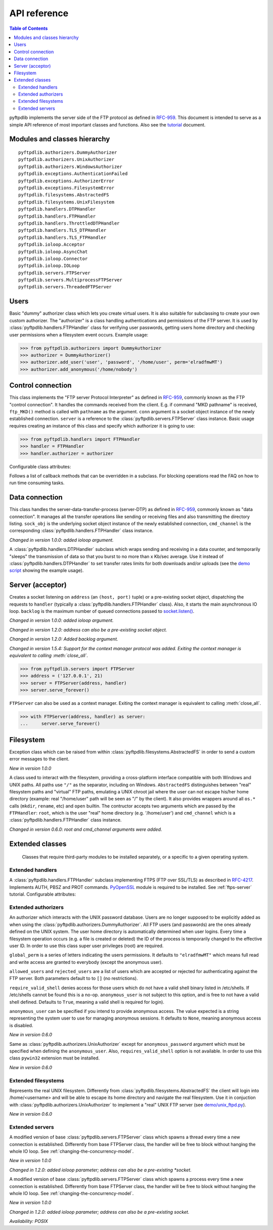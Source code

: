 =============
API reference
=============

.. contents:: Table of Contents

pyftpdlib implements the server side of the FTP protocol as defined in
`RFC-959 <https://datatracker.ietf.org/doc/html/rfc959.html>`_. This document is intended to
serve as a simple API reference of most important classes and functions.
Also see the `tutorial <tutorial.html>`_ document.

Modules and classes hierarchy
=============================

::

  pyftpdlib.authorizers.DummyAuthorizer
  pyftpdlib.authorizers.UnixAuthorizer
  pyftpdlib.authorizers.WindowsAuthorizer
  pyftpdlib.exceptions.AuthenticationFailed
  pyftpdlib.exceptions.AuthorizerError
  pyftpdlib.exceptions.FilesystemError
  pyftpdlib.filesystems.AbstractedFS
  pyftpdlib.filesystems.UnixFilesystem
  pyftpdlib.handlers.DTPHandler
  pyftpdlib.handlers.FTPHandler
  pyftpdlib.handlers.ThrottledDTPHandler
  pyftpdlib.handlers.TLS_DTPHandler
  pyftpdlib.handlers.TLS_FTPHandler
  pyftpdlib.ioloop.Acceptor
  pyftpdlib.ioloop.AsyncChat
  pyftpdlib.ioloop.Connector
  pyftpdlib.ioloop.IOLoop
  pyftpdlib.servers.FTPServer
  pyftpdlib.servers.MultiprocessFTPServer
  pyftpdlib.servers.ThreadedFTPServer

Users
=====

.. class:: pyftpdlib.authorizers.DummyAuthorizer()

  Basic "dummy" authorizer class which lets you create virtual users.
  It is also  suitable for subclassing to create your own custom authorizer.
  The "authorizer" is a class handling authentications and
  permissions of the FTP server. It is used by
  :class:`pyftpdlib.handlers.FTPHandler` class for verifying user passwords,
  getting users home directory and checking user permissions when a filesystem
  event occurs. Example usage:

  >>> from pyftpdlib.authorizers import DummyAuthorizer
  >>> authorizer = DummyAuthorizer()
  >>> authorizer.add_user('user', 'password', '/home/user', perm='elradfmwMT')
  >>> authorizer.add_anonymous('/home/nobody')

  .. method:: add_user(username, password, homedir, perm="elr", msg_login="Login successful.", msg_quit="Goodbye.")

    Add a user to the virtual users table. ``AuthorizerError`` exception is raised
    on error conditions such as insufficient permissions or duplicate usernames.
    The *perm* argument is a set of letters indicating the user's
    permissions:

    Read permissions:

    - ``"e"`` = change directory (CWD, CDUP commands)
    - ``"l"`` = list files (LIST, NLST, STAT, MLSD, MLST, SIZE commands)
    - ``"r"`` = retrieve file from the server (RETR command)

    Write permissions:

    - ``"a"`` = append data to an existing file (APPE command)
    - ``"d"`` = delete file or directory (DELE, RMD commands)
    - ``"f"`` = rename file or directory (RNFR, RNTO commands)
    - ``"m"`` = create directory (MKD command)
    - ``"w"`` = store a file to the server (STOR, STOU commands)
    - ``"M"`` = change file mode / permission (SITE CHMOD command) *New in 0.7.0*
    - ``"T"`` = change file modification time (SITE MFMT command) *New in 1.5.3*

    *msg_login* and *msg_quit* arguments can be specified to provide
    customized response strings when the user logs in and quits.

  .. method:: add_anonymous(homedir, **kwargs)

    Add an anonymous user to the virtual users table.
    The keyword arguments are the same expected by :meth:`add_user()` method.
    The only difference is that if write permissions are passed as *perm*
    a ``RuntimeWarning`` will be raised.

  .. method:: override_perm(username, directory, perm, recursive=False)

    Override user permissions for a specific directory.

  .. method:: validate_authentication(username, password, handler)

    Raises :class:`pyftpdlib.exceptions.AuthenticationFailed` if the supplied
    username and password don't match the stored credentials.

    *Changed in 1.0.0: new handler parameter.*

    *Changed in 1.0.0: an exception is now raised for signaling a failed authenticaiton as opposed to returning a bool.*

  .. method:: impersonate_user(username, password)

    Impersonate another user (noop). It is always called before accessing the
    filesystem. By default it does nothing. The subclass overriding this method
    may provide a mechanism to change the current user.

  .. method:: terminate_impersonation(username)

    Terminate impersonation (noop). It is always called after having accessed
    the filesystem. By default it does nothing. The subclass overriding this
    method may provide a mechanism to switch back to the original user.

  .. method:: remove_user(username)

    Remove a user from the virtual user table.

Control connection
==================

.. class:: pyftpdlib.handlers.FTPHandler(conn, server)

  This class implements the "FTP server Protocol Interpreter" as defined in
  `RFC-959 <https://datatracker.ietf.org/doc/html/rfc959.html>`_, commonly known as
  the FTP "control connection".
  It handles the commands received from the client.
  E.g. if command "MKD pathname" is received, ``ftp_MKD()`` method is called
  with ``pathname`` as the argument.
  ``conn`` argument is a socket object instance of the newly established connection.
  ``server`` is a reference to the :class:`pyftpdlib.servers.FTPServer` class
  instance.
  Basic usage requires creating an instance of this class and specify which
  authorizer it is going to use:

  >>> from pyftpdlib.handlers import FTPHandler
  >>> handler = FTPHandler
  >>> handler.authorizer = authorizer

  Configurable class attributes:

  .. data:: timeout

    The timeout which is the maximum time a remote client may spend between FTP
    commands. If the timeout triggers, the remote client will be kicked off.
    Default: ``300`` seconds.

    *New in version 5.0*

  .. data:: banner

    The string sent when client connects. The default is
    ``"pyftpdlib %s ready." %__ver__``. If you want to make this dynamic you
    can define this as a `property <https://docs.python.org/3/library/functions.html#property>`__.

  .. data:: max_login_attempts

    Maximum number of wrong authentications before disconnecting (default
    ``3``).

  .. data:: permit_foreign_addresses

    Also known as "FXP" or "site-to-site transfer feature". If ``True``
    it allows for transferring a file between two remote FTP servers,
    without the transfer going through the client's host. This is not
    recommended for security reasons as described in RFC-2577.
    Having this attribute set to ``False`` means that all data
    connections from/to remote IP addresses which do not match the
    client's IP address will be dropped. Default: ``False``.

  .. data:: permit_privileged_ports

    Set to ``True`` if you want to permit active connections (PORT) over
    privileged ports. Not recommended for security reason. Default: ``False``.

  .. data:: masquerade_address

    The "masqueraded" IP address to provide along PASV reply when pyftpdlib is
    running behind a NAT or other types of gateways. When configured pyftpdlib
    will hide its local address and instead use the public address of your NAT.
    Use this if you're behing a NAT. Default: ``None``.

  .. data:: masquerade_address_map

    In case the server has multiple IP addresses which are all behind a NAT,
    you may wish to specify individual masquerade addresses for each of
    them. The map expects a dictionary containing private IP addresses as keys,
    and their corresponding public (masquerade) addresses as values.
    Default: ``{}`` (empty dict).

    *New in version 0.6.0*

  .. data:: passive_ports

    What TCP ports the FTP server will use for passive (PASV) data transfers.
    The value expected is a list of integers (e.g. ``list(range(60000, 65535))``).
    When configured, pyftpdlib will no longer use kernel-assigned random TCP ports.
    Default: ``None``.

  .. data:: use_gmt_times

    When ``True`` causes the FTP server to report all times as GMT. This
    affects MDTM, MFMT, LIST, MLSD and MLST commands.
    If set to ``False``, the times will be expressed in the server local time
    (not recommended). Default: ``True``.

    *New in version 0.6.0*

  .. data:: tcp_no_delay

    Controls the use of the TCP_NODELAY socket option, which disables the Nagle
    algorithm. It usually result in significantly better performances.
    Default ``True`` on all platforms where it is supported.

    *New in version 0.6.0*

  .. data:: use_sendfile

    When ``True`` uses the ``sendfile(2)`` system call when sending file,
    resulting in considerable faster uploads (from server to client).
    Works on Linux only, and only for clear-text (non FTPS) transfers.
    Default: ``True`` on Linux.

    *New in version 0.7.0*

  .. data:: encoding

    The encoding used for client / server communication. Defaults to
    ``'utf-8'``.

    *New in version 2.0.0*

  .. data:: auth_failed_timeout

    The amount of time the server waits before sending a response in case of
    failed authentication. This is useful to prevent password-guessing attacks.
    Default: ``3`` seconds.

    *New in version 1.5.0*

  Follows a list of callback methods that can be overridden in a subclass. For
  blocking operations read the FAQ on how to run time consuming tasks.

  .. method:: on_connect()

    Called when client connects.

    *New in version 1.0.0*

  .. method:: on_disconnect()

    Called when connection is closed.

    *New in version 1.0.0*

  .. method:: on_login(username)

    Called on user login.

    *New in version 0.6.0*

  .. method:: on_login_failed(username, password)

    Called on failed user login.

    *New in version 0.7.0*

  .. method:: on_logout(username)

    Called when user logs out due to QUIT or USER commands issued twice. This
    is not called if the client just disconnects without issuing QUIT first.

    *New in version 0.6.0*

  .. method:: on_file_sent(file)

    Called when a file has been successfully sent. ``file`` is the absolute
    path of that file.

  .. method:: on_file_received(file)

    Called when a file has been successfully received. ``file`` is the
    absolute path of that file.

  .. method:: on_incomplete_file_sent(file)

    Called when time a file has not been entirely sent (e.g. transfer aborted
    by client). ``file`` is the absolute path of that file.

    *New in version 0.6.0*

  .. method:: on_incomplete_file_received(file)

    Called when a file has not been entirely received (e.g. transfer
    aborted by client). *file* is the absolute path of that file.

    *New in version 0.6.0*

Data connection
===============

.. class:: pyftpdlib.handlers.DTPHandler(sock_obj, cmd_channel)

  This class handles the server-data-transfer-process (server-DTP) as defined
  in `RFC-959 <https://datatracker.ietf.org/doc/html/rfc959.html>`_, commonly known as
  "data connection".
  It manages all the transfer operations like sending or receiving files and
  also transmitting the directory listing.
  ``sock_obj`` is the underlying socket object instance of the newly established
  connection, ``cmd_channel`` is the
  corresponding :class:`pyftpdlib.handlers.FTPHandler` class instance.

  *Changed in version 1.0.0: added ioloop argument.*

  .. data:: timeout

    The timeout which roughly is the maximum time we permit data transfers to
    stall for with no progress. If the timeout triggers, the remote client will
    be kicked off. Default: ``300`` seconds.

  .. data:: ac_in_buffer_size
  .. data:: ac_out_buffer_size

    The buffer sizes to use when receiving and sending data (both defaulting to
    ``65536`` bytes). For LANs you may want this to be fairly large. Depending
    on available memory and number of connected clients, setting them to a lower
    value can result in better performances.

.. class:: pyftpdlib.handlers.ThrottledDTPHandler(sock_obj, cmd_channel)

  A :class:`pyftpdlib.handlers.DTPHandler` subclass which wraps sending and
  receiving in a data counter, and temporarily "sleeps" the transmission of data
  so that you burst to no more than x Kb/sec average. Use it instead of
  :class:`pyftpdlib.handlers.DTPHandler` to set transfer rates limits for both
  downloads and/or uploads (see the
  `demo script <https://github.com/giampaolo/pyftpdlib/blob/master/demo/throttled_ftpd.py>`__
  showing the example usage).

  .. data:: read_limit

    The maximum number of bytes to read (receive) in one second. Defaults to
    ``0``, meaning no limit.

  .. data:: write_limit

    The maximum number of bytes to write (send) in one second. Defaults to
    ``0``, meaning no limit.

Server (acceptor)
=================

.. class:: pyftpdlib.servers.FTPServer(address_or_socket, handler, ioloop=None, backlog=100)

  Creates a socket listening on ``address`` (an ``(host, port)`` tuple) or a
  pre-existing socket object, dispatching the requests to ``handler`` (typically
  a :class:`pyftpdlib.handlers.FTPHandler` class). Also, it starts the main asynchronous
  IO loop. ``backlog`` is the maximum number of queued connections passed to
  `socket.listen() <https://docs.python.org/library/socket.html#socket.socket.listen>`_.

  *Changed in version 1.0.0: added ioloop argument.*

  *Changed in version 1.2.0: address can also be a pre-existing socket object.*

  *Changed in version 1.2.0: Added backlog argument.*

  *Changed in version 1.5.4: Support for the context manager protocol was
  added. Exiting the context manager is equivalent to calling
  :meth:`close_all`.*

  >>> from pyftpdlib.servers import FTPServer
  >>> address = ('127.0.0.1', 21)
  >>> server = FTPServer(address, handler)
  >>> server.serve_forever()

  ``FTPServer`` can also be used as a context manager. Exiting the context manager is
  equivalent to calling :meth:`close_all`.

  >>> with FTPServer(address, handler) as server:
  ...     server.serve_forever()

  .. data:: max_cons

    The number of maximum simultaneous connections accepted by the server
    (both control and data connections). Default: ``512``.

  .. data:: max_cons_per_ip

    Then number of maximum connections accepted for the same IP address.
    Default: ``0``, meaning no limit.

  .. method:: serve_forever(timeout=None, blocking=True, handle_exit=True, worker_processes=1)

    Starts the asynchronous IO loop.

    - ``timeout``: the timeout passed to the underlying IO
      loop expressed in seconds.

    - ``blocking``: if ``False`` loop once and then return the
      timeout of the next scheduled call next to expire soonest
      (if any).

    - ``handle_exit``: when ``True`` catches ``KeyboardInterrupt`` and
      ``SystemExit`` exceptions (caused by SIGTERM / SIGINT signals) and
      gracefully exits after cleaning up resources.
      Also, logs server start and stop.

    - ``worker_processes``: pre-forks a certain number of child
      processes before starting. See: :ref:`pre-fork-model` for more info.
      Each child process will keep using a 1-thread, async
      concurrency model, handling multiple concurrent connections.
      If the number is ``None`` or <= ``0``, the number of usable CPUs
      available on this machine is detected and used.
      It is a good idea to use this option in case the server risks
      blocking for too long on a single function call, typically if the
      filesystem is slow or the are long DB query executed on user login.
      By splitting the work load over multiple processes the delay
      introduced by a blocking function call is amortized and divided
      by the number of the worker processes.

    *Changed in version 1.0.0*: no longer a classmethod

    *Changed in version 1.0.0*: ``use_poll`` and ``count`` parameters were removed

    *Changed in version 1.0.0*: ``blocking`` and ``handle_exit`` parameters were
    added

  .. method:: close()

    Stop accepting connections without disconnecting the clients currently
    connected. :meth:`server_forever` loop will automatically stop when the last
    client disconnects.

  .. method:: close_all()

    Disconnect all clients, tell :meth:`server_forever` loop to stop and wait
    until it does.

    *Changed in version 1.0.0: ``map`` and ``ignore_all`` parameters were removed.*

Filesystem
==========

.. class:: pyftpdlib.filesystems.FilesystemError

  Exception class which can be raised from within
  :class:`pyftpdlib.filesystems.AbstractedFS` in order to send a custom error
  messages to the client.

  *New in version 1.0.0*

.. class:: pyftpdlib.filesystems.AbstractedFS(root, cmd_channel)

  A class used to interact with the filesystem, providing a cross-platform
  interface compatible with both Windows and UNIX paths. All paths use ``"/"``
  as the separator, including on Windows. ``AbstractedFS`` distinguishes
  between "real" filesystem paths and "virtual" FTP paths, emulating a UNIX
  chroot jail where the user can not escape his/her home directory (example:
  real "/home/user" path will be seen as "/" by the client). It also provides
  wrappers around all ``os.*`` calls (``mkdir``, ``rename``, etc) and ``open``
  builtin. The contructor accepts two arguments which are passed by the
  ``FTPHandler``: ``root``, which is the user "real" home
  directory (e.g. '/home/user') and ``cmd_channel`` which is a
  :class:`pyftpdlib.handlers.FTPHandler` class instance.

  *Changed in version 0.6.0: root and cmd_channel arguments were added.*

  .. data:: root

    User's home directory ("real").

    *Changed in version 0.7.0: support setattr()*

  .. data:: cwd

    User's current working directory ("virtual").

    *Changed in version 0.7.0: support setattr()*

  .. method:: ftpnorm(ftppath)

    Normalize a "virtual" FTP pathname depending on the current working
    directory. E.g. having ``"/foo"`` as current working directory, ``"bar"``
    is translated to ``"/foo/bar"``.

  .. method:: ftp2fs(ftppath)

    Translate a "virtual" FTP pathname into the equivalent absolute "real"
    filesystem pathname. E.g. having ``"/home/user"`` as the root directory,
    ``"foo"`` is translated to ``"/home/user/foo"``.

  .. method:: fs2ftp(fspath)

    Translate a "real" filesystem pathname into equivalent absolute "virtual"
    FTP pathname depending on the user's root directory. E.g. having
    ``"/home/user"`` as root directory, ``"/home/user/foo"`` is translated to
    ``"/foo"``.

  .. method:: validpath(path)

    Check whether the path belongs to the user's home directory. Expected
    argument is a "real" filesystem path. If path is a symbolic link it is
    resolved to check its real destination. Resolved symlinks which escape the
    user's root directory are considered not valid (return ``False``).
  .. method:: open(filename, mode)

    Wrapper around
    `open() <https://docs.python.org/library/functions.html#open>`_ builtin.

  .. method:: mkdir(path)
  .. method:: chdir(path)
  .. method:: rmdir(path)
  .. method:: remove(path)
  .. method:: rename(src, dst)
  .. method:: chmod(path, mode)
  .. method:: stat(path)
  .. method:: lstat(path)
  .. method:: readlink(path)

    Wrappers around the corresponding
    `os <https://docs.python.org/library/os.html>`_ module functions.

  .. method:: isfile(path)
  .. method:: islink(path)
  .. method:: isdir(path)
  .. method:: getsize(path)
  .. method:: getmtime(path)
  .. method:: realpath(path)
  .. method:: lexists(path)

    Wrappers around the corresponding
    `os.path <https://docs.python.org/library/os.path.html>`_ module functions.

  .. method:: mkstemp(suffix='', prefix='', dir=None, mode='wb')

    Wrapper around
    `tempfile.mkstemp <https://docs.python.org/library/tempfile.html#tempfile.mkstemp>`_.

  .. method:: listdir(path)

    Wrapper around
    `os.listdir <https://docs.python.org/library/os.html#os.listdir>`_.
    It is expected to return a list of strings or a generator yielding strings.

    .. versionchanged:: 1.6.0 can also return a generator.

Extended classes
================

  Classes that require third-party modules to be installed separately, or a
  specific to a given operating system.

Extended handlers
-----------------

.. class:: pyftpdlib.handlers.TLS_FTPHandler(conn, server)

  A :class:`pyftpdlib.handlers.FTPHandler` subclass implementing FTPS (FTP over
  SSL/TLS) as described in `RFC-4217 <https://datatracker.ietf.org/doc/html/rfc4217.html>`_.
  Implements AUTH, PBSZ and PROT commands.
  `PyOpenSSL <https://pypi.org/project/pyOpenSSL>`_ module is required to be
  installed. See :ref:`ftps-server` tutorial.
  Configurable attributes:

  .. data:: certfile

    The path to a file which contains a certificate to be used to identify the
    local side of the connection. This must always be specified, unless
    a :ref`:`ssl_context` is provided instead. See :ref:`ftps-server` on how to
    generate SSL certificates. Default: ``None``.

  .. data:: keyfile

    The path of the file containing the private RSA key. It can be omittetted
    if the :ref`:`certfile` already contains the private key.
    See :ref:`ftps-server` on how to generate SSL certificates.
    Default: ``None``.

  .. data:: ssl_protocol

    The desired SSL protocol version to use. This defaults to
    ``TLS_SERVER_METHOD``, which at the time of writing (year 2024) includes
    TLSv1, TLSv1.1, TLSv1.2 and TLSv1.3. The actual protocol version used will
    be negotiated to the highest version mutually supported by the client and
    the server when the client connects.

     .. versionchanged:: 2.0.0 set default to ``TLS_SERVER_METHOD``

  .. data:: ssl_options

     Specific OpenSSL options. This defaults to: ``OP_NO_SSLv2 | OP_NO_SSLv3 |
     OP_NO_COMPRESSION``, which are all considered unsecure settings. It can be
     set to ``None`` in order to improve compatibilty with older (insecure) FTP
     clients (not recommended).

     .. versionadded:: 1.6.0

  .. data:: ssl_context

      A `SSL.Context <https://www.pyopenssl.org/en/latest/api/ssl.html#context-objects>`__
      instance which was previously configured.
      When specified, :data:`ssl_protocol` and :data:`ssl_options` parameters
      are ignored.

  .. data:: tls_control_required

    If ``True`` it requires the client to secure the control connection with
    TLS before logging in. This means the client will have to issue the AUTH
    command before USER and PASS. Default: ``False``.

  .. data:: tls_data_required

    If ``True`` it requires the client to secure the data connection with TLS
    before logging in. This means the clie will have to issue the PROT command
    before PASV or PORT. Default: ``False``.

Extended authorizers
--------------------

.. class:: pyftpdlib.authorizers.UnixAuthorizer(global_perm="elradfmwMT", allowed_users=None, rejected_users=None, require_valid_shell=True, anonymous_user=None, ,msg_login="Login successful.", msg_quit="Goodbye.")

  An authorizer which interacts with the UNIX password database. Users are no
  longer supposed to be explicitly added as when using the
  :class:`pyftpdlib.authorizers.DummyAuthorizer`. All FTP users (and passwords)
  are the ones already defined on the UNIX system.
  The user home directory is automatically determined when user logins.
  Every time a filesystem
  operation occurs (e.g. a file is created or deleted) the ID of the process is
  temporarily changed to the effective user ID.
  In order to use this class super user privileges (root) are required.

  ``global_perm`` is a series of letters indicating the users permissions. It
  defaults to ``"elradfmwMT"`` which means full read and write access are
  granted to everybody (except the anonymous user).

  ``allowed_users`` and ``rejected_users`` are a list of users which are
  accepted or rejected for authenticating against the FTP server. Both
  parameters default to to ``[]`` (no restrictions).

  ``require_valid_shell`` denies access for those users which do not have a
  valid shell binary listed in /etc/shells. If /etc/shells cannot be found this
  is a no-op. ``anonymous_user`` is not subject to this option, and is free to
  not have a valid shell defined. Defaults to ``True``, meaning a valid shell
  is required for login).

  ``anonymous_user`` can be specified if you intend to provide anonymous
  access. The value expected is a string representing the system user to use
  for managing anonymous sessions. It defaults to ``None``, meaning anonymous
  access is disabled.

  *New in version 0.6.0*

  .. method:: override_user(username=None, password=None, homedir=None, perm=None, anonymous_user=None, msg_login=None, msg_quit=None)

    Overrides one or more options specified in the class constructor for a
    specific user. Example:

    >>> from pyftpdlib.authorizers import UnixAuthorizer
    >>> auth = UnixAuthorizer(rejected_users=["root"])
    >>> auth = UnixAuthorizer(allowed_users=["matt", "jay"])
    >>> auth = UnixAuthorizer(require_valid_shell=False)
    >>> auth.override_user("matt", password="foo", perm="elr")

.. class:: pyftpdlib.authorizers.WindowsAuthorizer(global_perm="elradfmwMT", allowed_users=None, rejected_users=None, anonymous_user=None, anonymous_password="", msg_login="Login successful.", msg_quit="Goodbye.")

  Same as :class:`pyftpdlib.authorizers.UnixAuthorizer` except for
  ``anonymous_password`` argument which must be specified when defining the
  ``anonymous_user``. Also, ``requires_valid_shell`` option is not available. In
  order to use this class ``pywin32`` extension must be installed.

  *New in version 0.6.0*

Extended filesystems
--------------------

.. class:: pyftpdlib.filesystems.UnixFilesystem(root, cmd_channel)

  Represents the real UNIX filesystem. Differently from
  :class:`pyftpdlib.filesystems.AbstractedFS` the client will login into
  /home/<username> and will be able to escape its home directory and navigate
  the real filesystem. Use it in conjuction with
  :class:`pyftpdlib.authorizers.UnixAuthorizer` to implement a "real" UNIX FTP
  server (see
  `demo/unix_ftpd.py <https://github.com/giampaolo/pyftpdlib/blob/master/demo/unix_ftpd.py>`__).

  *New in version 0.6.0*

Extended servers
----------------

.. class:: pyftpdlib.servers.ThreadedFTPServer(address_or_socket, handler, ioloop=None, backlog=5)

  A modified version of base :class:`pyftpdlib.servers.FTPServer` class which
  spawns a thread every time a new connection is established. Differently from
  base FTPServer class, the handler will be free to block without hanging the
  whole IO loop. See :ref:`changing-the-concurrency-model`.

  *New in version 1.0.0*

  *Changed in 1.2.0: added ioloop parameter; address can also be a pre-existing
  *socket.*

.. class:: pyftpdlib.servers.MultiprocessFTPServer(address_or_socket, handler, ioloop=None, backlog=5)

  A modified version of base :class:`pyftpdlib.servers.FTPServer` class which
  spawns a process every time a new connection is established. Differently from
  base FTPServer class, the handler will be free to block without hanging the
  whole IO loop. See :ref:`changing-the-concurrency-model`.

  *New in version 1.0.0*

  *Changed in 1.2.0: added ioloop parameter; address can also be a pre-existing socket.*

  *Availability: POSIX*

